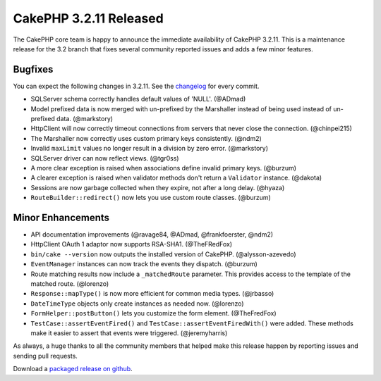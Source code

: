 CakePHP 3.2.11 Released
======================

The CakePHP core team is happy to announce the immediate availability of CakePHP
3.2.11. This is a maintenance release for the 3.2 branch that fixes several
community reported issues and adds a few minor features.

Bugfixes
--------

You can expect the following changes in 3.2.11. See the `changelog
<https://cakephp.org/changelogs/3.2.11>`_ for every commit.

* SQLServer schema correctly handles default values of 'NULL'. (@ADmad)
* Model prefixed data is now merged with un-prefixed by the Marshaller instead
  of being used instead of un-prefixed data. (@markstory)
* Http\Client will now correctly timeout connections from servers that never
  close the connection. (@chinpei215)
* The Marshaller now correctly uses custom primary keys consistently. (@ndm2)
* Invalid ``maxLimit`` values no longer result in a division by zero error.
  (@markstory)
* SQLServer driver can now reflect views. (@tgr0ss)
* A more clear exception is raised when associations define invalid primary
  keys. (@burzum)
* A clearer exception is raised when validator methods don't return
  a ``Validator`` instance. (@dakota)
* Sessions are now garbage collected when they expire, not after a long delay.
  (@hyaza)
* ``RouteBuilder::redirect()`` now lets you use custom route classes. (@burzum)

Minor Enhancements
------------------

* API documentation improvements (@ravage84, @ADmad, @frankfoerster, @ndm2)
* Http\Client OAuth 1 adaptor now supports RSA-SHA1. (@TheFRedFox)
* ``bin/cake --version`` now outputs the installed version of CakePHP. (@alysson-azevedo)
* ``EventManager`` instances can now track the events they dispatch. (@burzum)
* Route matching results now include a ``_matchedRoute`` parameter. This
  provides access to the template of the matched route. (@lorenzo)
* ``Response::mapType()`` is now more efficient for common media types.
  (@jrbasso)
* ``DateTimeType`` objects only create instances as needed now. (@lorenzo)
* ``FormHelper::postButton()`` lets you customize the form element.
  (@TheFredFox)
* ``TestCase::assertEventFired()`` and ``TestCase::assertEventFiredWith()`` were
  added. These methods make it easier to assert that events were triggered.
  (@jeremyharris)

As always, a huge thanks to all the community members that helped make this
release happen by reporting issues and sending pull requests.

Download a `packaged release on github <https://github.com/cakephp/cakephp/releases>`_.

.. author:: markstory
.. categories:: release, news
.. tags:: release, news
